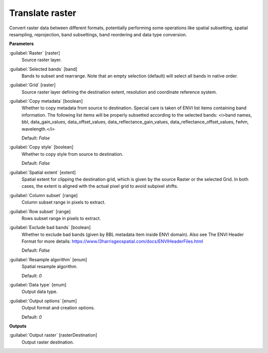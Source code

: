 .. _Translate raster:

****************
Translate raster
****************

Convert raster data between different formats, potentially performing some operations like spatial subsetting, spatial resampling, reprojection, band subsettings, band reordering and data type conversion.

**Parameters**


:guilabel:`Raster` [raster]
    Source raster layer.


:guilabel:`Selected bands` [band]
    Bands to subset and rearrange. Note that an empty selection (default) will select all bands in native order.


:guilabel:`Grid` [raster]
    Source raster layer defining the destination extent, resolution and coordinate reference system.


:guilabel:`Copy metadata` [boolean]
    Whether to copy metadata from source to destination. Special care is taken of ENVI list items containing band information. The following list items will be properly subsetted according to the selected bands: <i>band names, bbl, data_gain_values, data_offset_values, data_reflectance_gain_values, data_reflectance_offset_values, fwhm, wavelength.</i>

    Default: *False*


:guilabel:`Copy style` [boolean]
    Whether to copy style from source to destination.

    Default: *False*


:guilabel:`Spatial extent` [extent]
    Spatial extent for clipping the destination grid, which is given by the source Raster or the selected Grid. In both cases, the extent is aligned with the actual pixel grid to avoid subpixel shifts.


:guilabel:`Column subset` [range]
    Column subset range in pixels to extract.


:guilabel:`Row subset` [range]
    Rows subset range in pixels to extract.


:guilabel:`Exclude bad bands` [boolean]
    Whether to exclude bad bands (given by BBL metadata item inside ENVI domain). Also see The ENVI Header Format for more details: https://www.l3harrisgeospatial.com/docs/ENVIHeaderFiles.html 

    Default: *False*


:guilabel:`Resample algorithm` [enum]
    Spatial resample algorithm.

    Default: *0*


:guilabel:`Data type` [enum]
    Output data type.


:guilabel:`Output options` [enum]
    Output format and creation options.

    Default: *0*

**Outputs**


:guilabel:`Output raster` [rasterDestination]
    Output raster destination.

